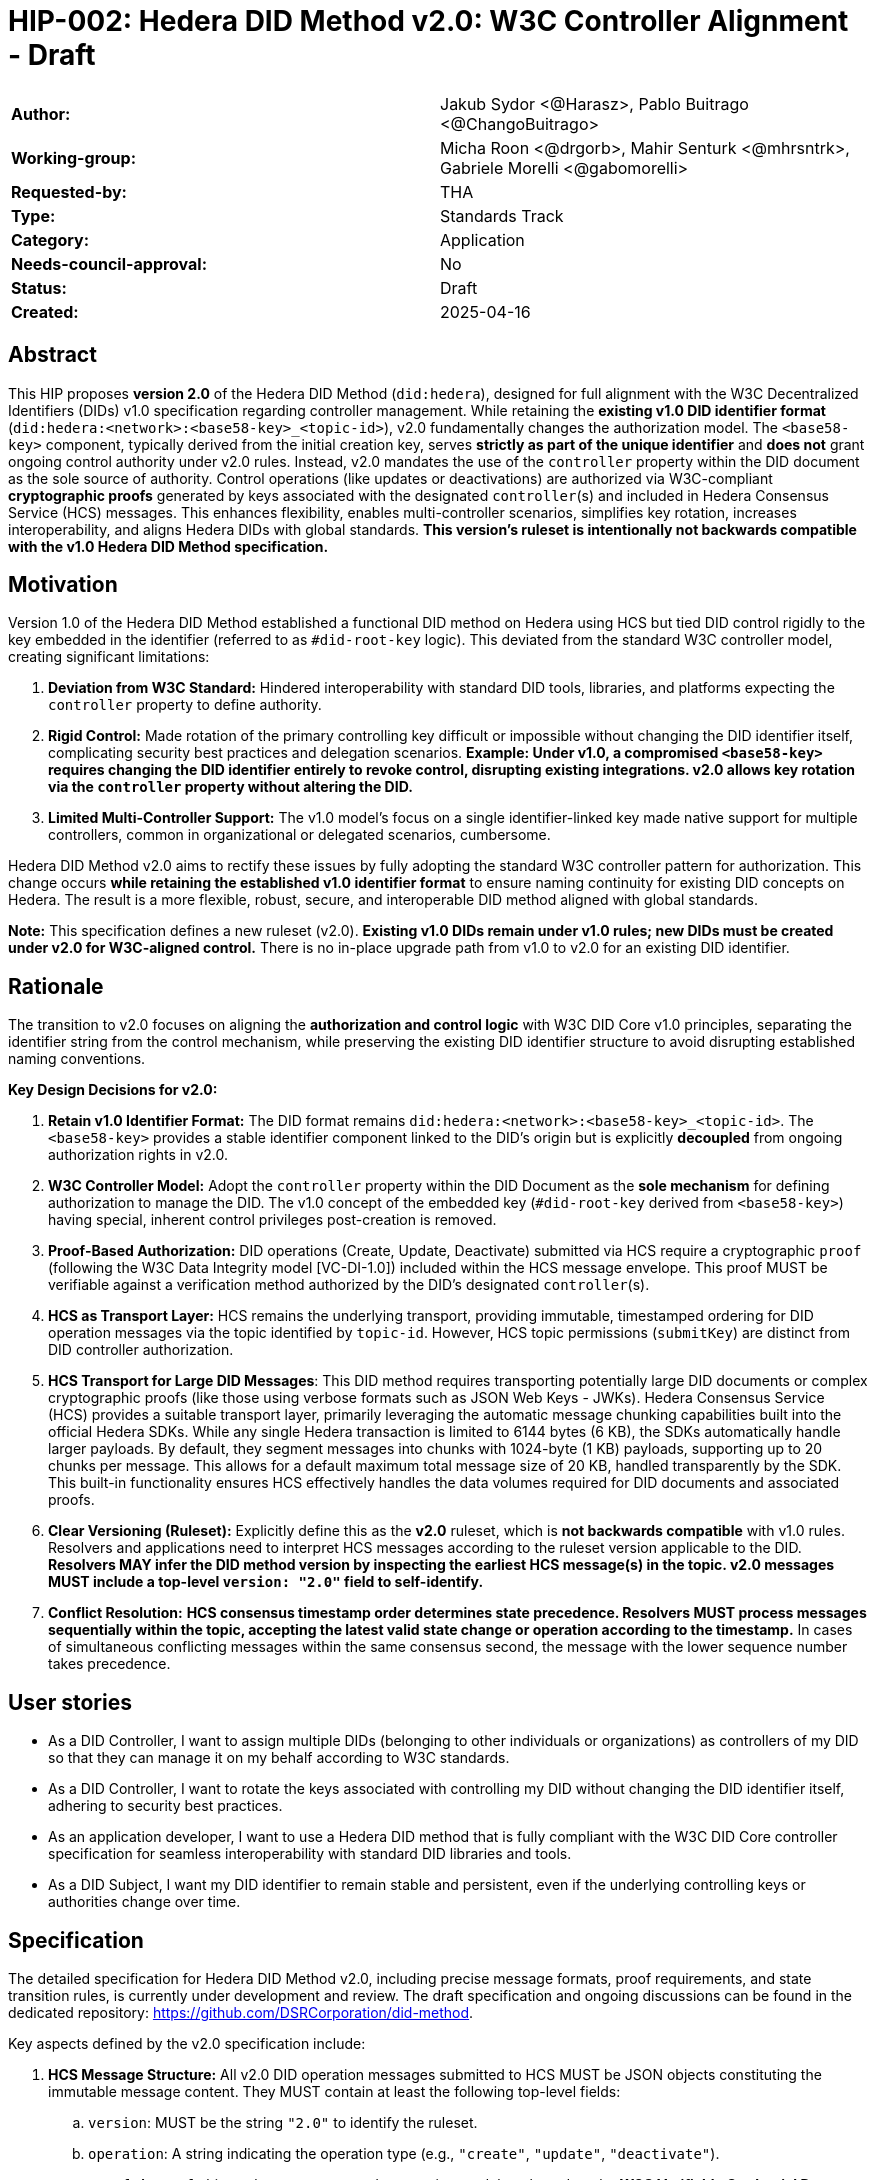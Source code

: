 = HIP-002: Hedera DID Method v2.0: W3C Controller Alignment - Draft

[cols="1,1"]
|===

|*Author:* |Jakub Sydor <@Harasz>, Pablo Buitrago <@ChangoBuitrago>
|*Working-group:* |Micha Roon <@drgorb>, Mahir Senturk <@mhrsntrk>, Gabriele Morelli <@gabomorelli>
|*Requested-by:* |THA
|*Type:* |Standards Track
|*Category:* |Application
|*Needs-council-approval:* |No
|*Status:* |Draft
|*Created:* |2025-04-16
|===

== Abstract

This HIP proposes *version 2.0* of the Hedera DID Method (`did:hedera`), designed for full alignment with the W3C Decentralized Identifiers (DIDs) v1.0 specification regarding controller management. While retaining the *existing v1.0 DID identifier format* (`did:hedera:<network>:<base58-key>_<topic-id>`), v2.0 fundamentally changes the authorization model. The `<base58-key>` component, typically derived from the initial creation key, serves *strictly as part of the unique identifier* and *does not* grant ongoing control authority under v2.0 rules. Instead, v2.0 mandates the use of the `controller` property within the DID document as the sole source of authority. Control operations (like updates or deactivations) are authorized via W3C-compliant *cryptographic proofs* generated by keys associated with the designated `controller`(s) and included in Hedera Consensus Service (HCS) messages. This enhances flexibility, enables multi-controller scenarios, simplifies key rotation, increases interoperability, and aligns Hedera DIDs with global standards. *This version's ruleset is intentionally not backwards compatible with the v1.0 Hedera DID Method specification.*

== Motivation

Version 1.0 of the Hedera DID Method established a functional DID method on Hedera using HCS but tied DID control rigidly to the key embedded in the identifier (referred to as `#did-root-key` logic). This deviated from the standard W3C controller model, creating significant limitations:

. *Deviation from W3C Standard:* Hindered interoperability with standard DID tools, libraries, and platforms expecting the `controller` property to define authority.
. *Rigid Control:* Made rotation of the primary controlling key difficult or impossible without changing the DID identifier itself, complicating security best practices and delegation scenarios. *Example: Under v1.0, a compromised `<base58-key>` requires changing the DID identifier entirely to revoke control, disrupting existing integrations. v2.0 allows key rotation via the `controller` property without altering the DID.*
. *Limited Multi-Controller Support:* The v1.0 model's focus on a single identifier-linked key made native support for multiple controllers, common in organizational or delegated scenarios, cumbersome.

Hedera DID Method v2.0 aims to rectify these issues by fully adopting the standard W3C controller pattern for authorization. This change occurs *while retaining the established v1.0 identifier format* to ensure naming continuity for existing DID concepts on Hedera. The result is a more flexible, robust, secure, and interoperable DID method aligned with global standards.

*Note:* This specification defines a new ruleset (v2.0). *Existing v1.0 DIDs remain under v1.0 rules; new DIDs must be created under v2.0 for W3C-aligned control.* There is no in-place upgrade path from v1.0 to v2.0 for an existing DID identifier.

== Rationale

The transition to v2.0 focuses on aligning the *authorization and control logic* with W3C DID Core v1.0 principles, separating the identifier string from the control mechanism, while preserving the existing DID identifier structure to avoid disrupting established naming conventions.

*Key Design Decisions for v2.0:*

. *Retain v1.0 Identifier Format:* The DID format remains `did:hedera:<network>:<base58-key>_<topic-id>`. The `<base58-key>` provides a stable identifier component linked to the DID's origin but is explicitly *decoupled* from ongoing authorization rights in v2.0.
. *W3C Controller Model:* Adopt the `controller` property within the DID Document as the *sole mechanism* for defining authorization to manage the DID. The v1.0 concept of the embedded key (`#did-root-key` derived from `<base58-key>`) having special, inherent control privileges post-creation is removed.
. *Proof-Based Authorization:* DID operations (Create, Update, Deactivate) submitted via HCS require a cryptographic `proof` (following the W3C Data Integrity model [VC-DI-1.0]) included within the HCS message envelope. This proof MUST be verifiable against a verification method authorized by the DID's designated `controller`(s).
. *HCS as Transport Layer:* HCS remains the underlying transport, providing immutable, timestamped ordering for DID operation messages via the topic identified by `topic-id`. However, HCS topic permissions (`submitKey`) are distinct from DID controller authorization.
. *HCS Transport for Large DID Messages*: This DID method requires transporting potentially large DID documents or complex cryptographic proofs (like those using verbose formats such as JSON Web Keys - JWKs). Hedera Consensus Service (HCS) provides a suitable transport layer, primarily leveraging the automatic message chunking capabilities built into the official Hedera SDKs. While any single Hedera transaction is limited to 6144 bytes (6 KB), the SDKs automatically handle larger payloads. By default, they segment messages into chunks with 1024-byte (1 KB) payloads, supporting up to 20 chunks per message. This allows for a default maximum total message size of 20 KB, handled transparently by the SDK. This built-in functionality ensures HCS effectively handles the data volumes required for DID documents and associated proofs.
. *Clear Versioning (Ruleset):* Explicitly define this as the *v2.0* ruleset, which is *not backwards compatible* with v1.0 rules. Resolvers and applications need to interpret HCS messages according to the ruleset version applicable to the DID. *Resolvers MAY infer the DID method version by inspecting the earliest HCS message(s) in the topic. v2.0 messages MUST include a top-level `version: "2.0"` field to self-identify.*
. *Conflict Resolution:* *HCS consensus timestamp order determines state precedence. Resolvers MUST process messages sequentially within the topic, accepting the latest valid state change or operation according to the timestamp.* In cases of simultaneous conflicting messages within the same consensus second, the message with the lower sequence number takes precedence.

== User stories

* As a DID Controller, I want to assign multiple DIDs (belonging to other individuals or organizations) as controllers of my DID so that they can manage it on my behalf according to W3C standards.
* As a DID Controller, I want to rotate the keys associated with controlling my DID without changing the DID identifier itself, adhering to security best practices.
* As an application developer, I want to use a Hedera DID method that is fully compliant with the W3C DID Core controller specification for seamless interoperability with standard DID libraries and tools.
* As a DID Subject, I want my DID identifier to remain stable and persistent, even if the underlying controlling keys or authorities change over time.

== Specification

The detailed specification for Hedera DID Method v2.0, including precise message formats, proof requirements, and state transition rules, is currently under development and review. The draft specification and ongoing discussions can be found in the dedicated repository: link:https://github.com/DSRCorporation/did-method[https://github.com/DSRCorporation/did-method].

Key aspects defined by the v2.0 specification include:

. *HCS Message Structure:* All v2.0 DID operation messages submitted to HCS MUST be JSON objects constituting the immutable message content. They MUST contain at least the following top-level fields:
.. `version`: MUST be the string `"2.0"` to identify the ruleset.
.. `operation`: A string indicating the operation type (e.g., `"create"`, `"update"`, `"deactivate"`).
.. `proof`: A `proof` object whose structure and processing model are based on the **W3C Verifiable Credential Data Integrity v1.0** specification [VC-DI-1.0]. It MUST conform to a specific Data Integrity cryptosuite specification (e.g., `eddsa-jcs-2022`, `bbs-2023`) supported by this DID method. This proof authorizes the operation, MUST be verifiable against a verification method associated with the DID's current `controller`, and SHOULD typically use a `proofPurpose` like `"capabilityInvocation"` to signify control assertion.
.. Operation Payload Fields: Additional fields specific to the `operation` (e.g., `didDocument` required for `"create"` and `"update"` operations carries the DID document data).
+
[source,json]
----
// Example Create Message Structure
{
  "version": "2.0",
  "operation": "create",
  "didDocument": {
    "@context": [
      "https://www.w3.org/ns/did/v1",
      "https://w3id.org/security/multikey/v1",
      "https://w3id.org/security/suites/jws-2020/v1"
    ],
    "id": "did:hedera:testnet:z6MkipomYgdGz1MXBm5ZJNVNVqTgumeMboAy3fCpd_0.0.645701",
    "controller": "did:hedera:testnet:z6MkipomYgdGz1MXBm5ZJNVNVqTgumeMboAy3fCpd_0.0.645701",
    "verificationMethod": [
      {
        "id": "did:hedera:testnet:z6MkipomYgdGz1MXBm5ZJNVNVqTgumeMboAy3fCpd_0.0.645701#key-1",
        "type": "Multikey",
        "controller": "did:hedera:testnet:z6MkipomYgdGz1MXBm5ZJNVNVqTgumeMboAy3fCpd_0.0.645701",
        "publicKeyMultibase": "z6MkipomYgdGz1MXBm5ZJNVNVqTgumeMboAy3fCpd"
      }
      // ... other verification methods omitted ...
    ],
    "capabilityInvocation": [
      "did:hedera:testnet:z6MkipomYgdGz1MXBm5ZJNVNVqTgumeMboAy3fCpd_0.0.645701#key-1"
    ]
    // ... other sections like authentication, service omitted ...
  },
  "proof": {
    "type": "Ed25519Signature2020",
    "created": "2025-04-30T12:00:00Z",
    "verificationMethod": "did:hedera:testnet:z6MkipomYgdGz1MXBm5ZJNVNVqTgumeMboAy3fCpd_0.0.645701#key-1",
    "proofPurpose": "capabilityInvocation",
    "proofValue": "z5uJVg3hJn5fL8gK1fG5hV6fK8gL3kH7jR9wQ4bD5pT2mN1rS7yZ3xW"
  }
}
----
+
. *Controller Scope:* The `controller` field within a DID Document *MUST* reference one or more DIDs. These controller DIDs *MUST* reside on the same Hedera network (e.g., mainnet, testnet) as the DID Document they govern. A `did:hedera:testnet:...` controller cannot manage a `did:hedera:mainnet:...` DID, and vice-versa. Cross-network control is unsupported.
. *Resolution Process:* Defines how resolvers fetch HCS messages, validate `version`, sequence messages by consensus timestamp, validate proofs against the designated `controller`(s) at each step, and reconstruct the current DID Document state.

== Backwards Compatibility

This specification defines the ruleset for Hedera DID Method *v2.0*. It is intentionally *not backwards compatible* with the v1.0 ruleset due to the fundamental change in the authorization model (from identifier-linked key to controller property and proofs).

*v2.0 is a parallel ruleset; existing v1.0 DIDs cannot be converted to v2.0.* New DIDs created under v2.0 will use the same identifier format but follow distinct control rules defined in this specification.

Resolvers and applications interacting with `did:hedera` DIDs will need to determine the applicable version (v1.0 or v2.0) and apply the corresponding ruleset for interpretation and validation. As noted in Rationale, v2.0 messages self-identify with a `version: "2.0"` field, aiding this determination. Mechanisms for handling DIDs created before v2.0's introduction might involve heuristics or rely on the creation context.

== Security Implications

The security model for Hedera DID Method v2.0 relies on the inherent security of the Hedera network (via HCS) and the robustness of the W3C controller model and cryptographic proofs.

. *Identifier Component Roles (v2.0 Rule):*
* *Crucial Distinction:* The `<base58-key>` component within the DID identifier string (`did:hedera:<network>:<base58-key>_<topic-id>`) serves *only as part of the unique identifier* after the initial creation operation. It *does not grant* ongoing control authority or authorization privileges for managing the DID document under v2.0 rules. Control is solely determined by the `controller` property within the DID document and verified via the `proof` mechanism. Misunderstanding this is a security risk.

. *Controller Authority & Compromise:*
* *Primary Trust Anchor:* The security of a v2.0 Hedera DID rests primarily on the security of the DID(s) designated in its `controller` property and their associated cryptographic keys. Control authority is explicitly defined by this property.
* *Controller Compromise:* The most significant threat is the compromise of a designated `controller`'s keys. An attacker gaining control of a controller gains full authority to modify (including changing the controller) or deactivate the Hedera DID documents managed by it.
* *Key Management:* Robust key management practices (secure generation, storage, rotation, revocation) for all keys associated with `controller` DIDs are essential for maintaining the security of the Hedera DIDs they control.

. *HCS Topic Interaction & Access Control:*
* *`submitKey` Role (Network Permission):* The HCS topic `submitKey` controls the *network-level permission* to submit messages (valid or invalid) to the DID's associated topic. Compromising the `submitKey` allows an attacker to potentially disrupt the DID by submitting spam or malformed messages (DoS risk, increased resolution cost).
* *`controller` Proof Role (Logical Authorization):* The `submitKey` *does not* grant the ability to submit *validly authorized* state changes. Logical authorization to modify the DID state requires a valid cryptographic `proof` generated by the DID's `controller`.
* *Distinct Controls:* Implementers and users must understand the clear separation between HCS topic write access (`submitKey`) and DID logical control (`controller` proof).
* *SubmitKey Mitigation Strategies:* To mitigate DoS risks associated with `submitKey` compromise, operators SHOULD consider:
** Rotating the HCS topic `submitKey` periodically, if feasible within their operational model.
** Implementing monitoring on HCS topics to detect unusual activity or spam.
** Potentially using HCS topic metadata or application-level logic to flag or ignore messages submitted by known malicious actors (though this is outside the core DID method spec).

. *Validation Responsibility:*
* Neither Hedera network nodes nor standard mirror nodes validate DID document semantics or controller proofs. This validation *must* be performed by DID resolvers and client applications according to the v2.0 specification rules (verifying proofs against the controller's keys). Failure to validate proofs correctly breaks the security model.
* *Resolver Validation Requirements (Anti-Patterns to Avoid):* Resolvers MUST:
** Strictly follow the HCS consensus timestamp ordering for messages.
** Reject any v2.0 message that lacks a `proof` field or contains an invalid or unverifiable `proof`.
** When processing an update that changes the `controller` property, validate the operation's `proof` against the *previous* (currently authorized) controller's keys.
** Reject messages with incorrect `version` fields or malformed structures.

== How to Teach This

Effective education for Hedera DID Method v2.0 should focus on its W3C controller alignment and the separation of identifier from control. Guidance for documentation, tutorials, and SDKs should emphasize:

* *W3C Controller Authority:* Clearly state that the `controller` property in the DID Document exclusively defines who can authorize changes, aligning with W3C DID Core standards.
* *Identifier vs. Control:* Explicitly teach that the `<base58-key>` component in the DID string (`did:hedera:<network>:<base58-key>_<topic-id>`) is *part of the identifier only* and grants *no* control rights after creation under v2.0 rules. This distinction is crucial and a major change from v1.0.
* *Proof-Based Operations:* Explain that DID lifecycle operations (Create, Update, Deactivate) require a cryptographic `proof` within the HCS message, generated by a key authorized by the designated `controller`. Detail the purpose and verification of these proofs, noting they follow the W3C Data Integrity model [VC-DI-1.0].
* *HCS Role vs. Controller Role:* Define HCS (via `topic-id`) as the immutable message transport/ordering layer. Explain that the HCS `submitKey` grants topic write permission, which is separate from the DID's logical `controller` authorization required for valid state changes via proofs.
* *Developer Guidance on SDK Message Size Handling*: Emphasize to developers that Hedera SDKs automatically and transparently manage the chunking required for large HCS messages. While providing context is helpful—explaining the 6 KB network limit per transaction versus the SDK's default chunking strategy (1 KB payloads, max 20 chunks, yielding a 20 KB total message default)—the primary message is that the SDK handles this complexity. Developers should be taught to use standard functions (e.g., `ConsensusSubmitMessageTransaction().setMessage(...)`) directly, even with potentially large payloads like DID documents or verbose proofs (e.g., JWKs). They can trust the SDK to perform the necessary chunking automatically within these default parameters for reliable HCS transmission.
* *Resolver Logic:* Explain the v2.0 resolution process, emphasizing the need for resolvers to fetch HCS messages, validate proofs against the current controller, and reconstruct the DID document state sequentially.
* *SDK Examples:* Provide practical SDK code examples for core workflows:
** Creating a DID specifying the initial `controller` and generating the initial proof.
** Resolving a DID according to v2.0 logic (including proof validation).
** Authorizing an Update/Deactivate operation by generating the `proof` as the `controller`.
** Submitting operations via HCS (including the `message` and `proof` structure).
* *Documentation Clarity:* Ensure documentation prominently clarifies the non-controlling role of the `<base58-key>` in v2.0 and highlights the mandatory proof validation step for resolvers. Structure guides around the key principles and lifecycle operations (Create, Resolve, Update, Deactivate).

== Reference Implementation and Testing

A reference implementation for the Hedera DID Method v2.0, demonstrating how to create, resolve, update, and deactivate DIDs according to this specification using JavaScript, is being developed. The work-in-progress SDK is available at: link:https://github.com/DSRCorporation/hiero-did-sdk-js[https://github.com/DSRCorporation/hiero-did-sdk-js].

To ensure interoperability and compliance with this specification, implementers (of SDKs, resolvers, or applications) *SHOULD* validate their implementations against standardized test vectors. These test vectors should cover various scenarios, including:

* Valid and invalid message structures.
* Correct and incorrect proof generation and verification (for supported signature types).
* Single and multi-controller scenarios.
* Controller rotation operations.
* Deactivation and resolution of deactivated DIDs.
* Handling of message ordering and conflict resolution.
*(A dedicated repository or section within the specification project should host these test vectors).*

== References

* link:https://www.w3.org/TR/did-core/[Decentralized Identifiers (DIDs) v1.0 - W3C Recommendation]
* link:https://www.w3.org/TR/vc-data-integrity/[Verifiable Credential Data Integrity v1.0 - W3C Recommendation] [VC-DI-1.0]
* link:https://github.com/hashgraph/did-method/[Hedera DID Method v1.0 Specification (For historical context)]
* link:https://github.com/DSRCorporation/did-method/[Hedera DID Method v2.0 Specification]
* link:https://github.com/DSRCorporation/hiero-did-sdk-js[Hedera DID Method v2.0 Reference Implementation].

== Copyright/license

This document is licensed under the Apache License, Version 2.0 -- see link:https://www.apache.org/licenses/LICENSE-2.0[Apache License, Version 2.0]
